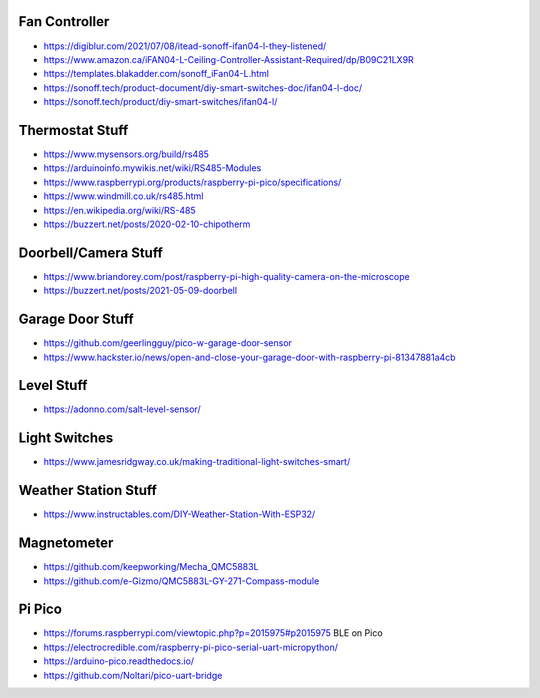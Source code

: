 Fan Controller
--------------

* https://digiblur.com/2021/07/08/itead-sonoff-ifan04-l-they-listened/
* https://www.amazon.ca/iFAN04-L-Ceiling-Controller-Assistant-Required/dp/B09C21LX9R
* https://templates.blakadder.com/sonoff_iFan04-L.html
* https://sonoff.tech/product-document/diy-smart-switches-doc/ifan04-l-doc/
* https://sonoff.tech/product/diy-smart-switches/ifan04-l/


Thermostat Stuff
----------------

* https://www.mysensors.org/build/rs485
* https://arduinoinfo.mywikis.net/wiki/RS485-Modules
* https://www.raspberrypi.org/products/raspberry-pi-pico/specifications/
* https://www.windmill.co.uk/rs485.html
* https://en.wikipedia.org/wiki/RS-485
* https://buzzert.net/posts/2020-02-10-chipotherm


Doorbell/Camera Stuff
---------------------

* https://www.briandorey.com/post/raspberry-pi-high-quality-camera-on-the-microscope
* https://buzzert.net/posts/2021-05-09-doorbell


Garage Door Stuff
-----------------

* https://github.com/geerlingguy/pico-w-garage-door-sensor
* https://www.hackster.io/news/open-and-close-your-garage-door-with-raspberry-pi-81347881a4cb


Level Stuff
-----------

* https://adonno.com/salt-level-sensor/


Light Switches
--------------

* https://www.jamesridgway.co.uk/making-traditional-light-switches-smart/


Weather Station Stuff
---------------------

* https://www.instructables.com/DIY-Weather-Station-With-ESP32/


Magnetometer
------------

* https://github.com/keepworking/Mecha_QMC5883L
* https://github.com/e-Gizmo/QMC5883L-GY-271-Compass-module


Pi Pico
-------

* https://forums.raspberrypi.com/viewtopic.php?p=2015975#p2015975  BLE on Pico
* https://electrocredible.com/raspberry-pi-pico-serial-uart-micropython/
* https://arduino-pico.readthedocs.io/
* https://github.com/Noltari/pico-uart-bridge
